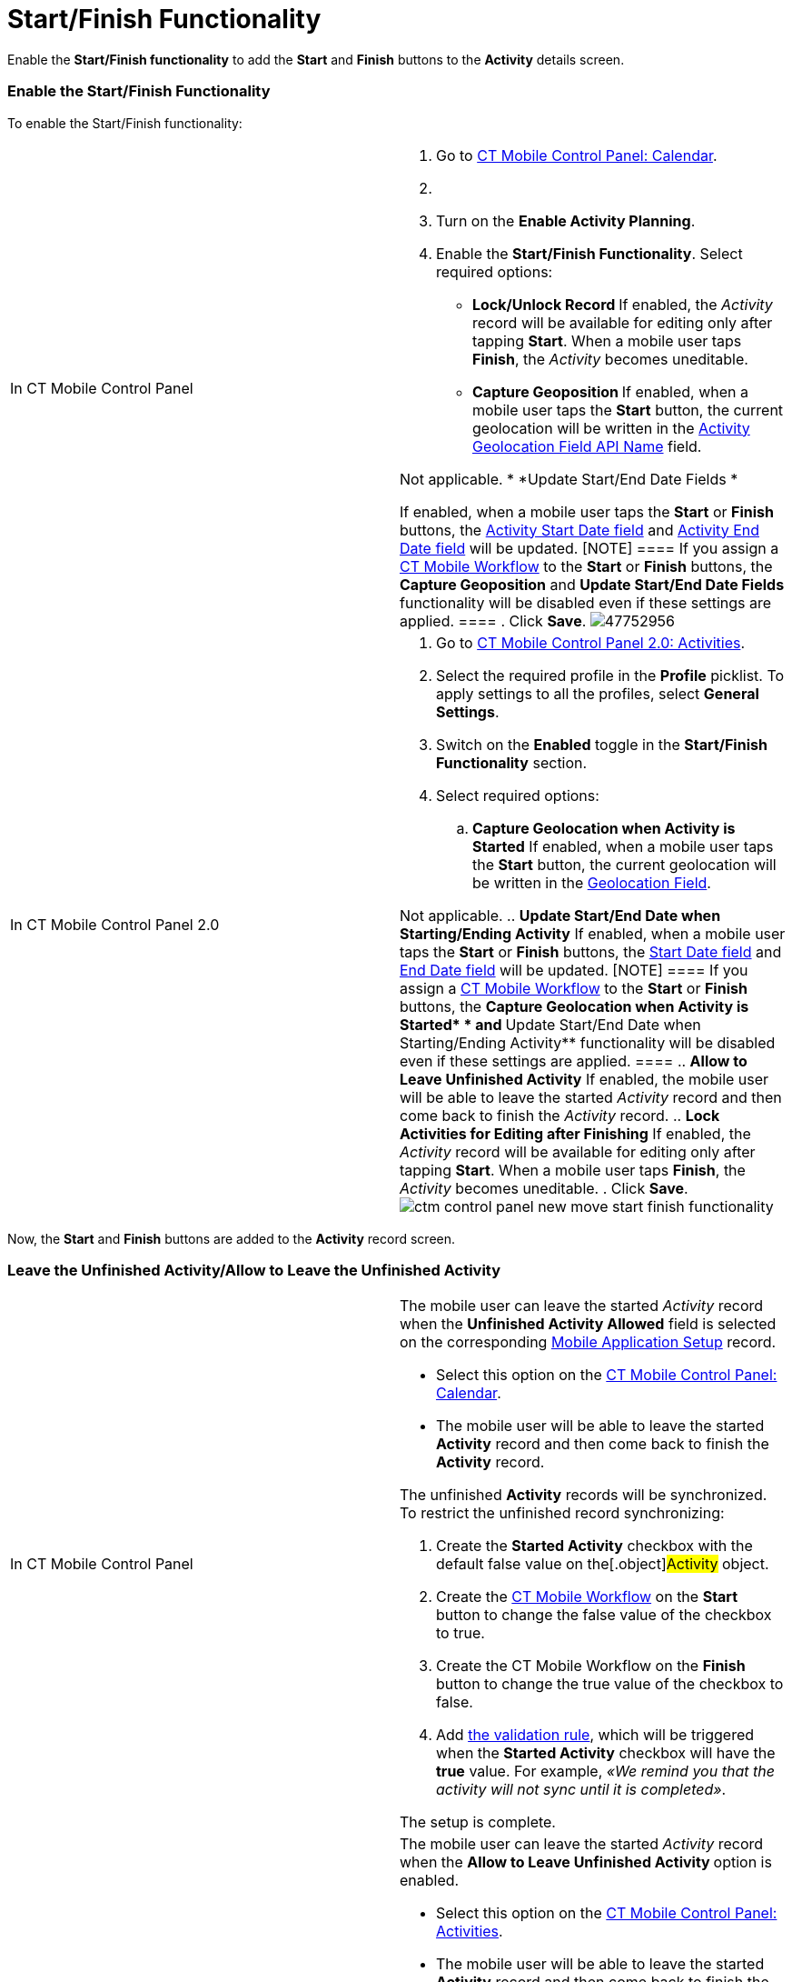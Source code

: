 = Start/Finish Functionality

Enable the *Start/Finish functionality* to add the *Start* and *Finish*
buttons to the *Activity* details screen.

[[h2_269218413]]
=== Enable the Start/Finish Functionality

To enable the Start/Finish functionality:

[width="100%",cols="50%,50%",]
|===
|In CT Mobile Control Panel a|
. Go to xref:ctmobile:main/admin-guide/ct-mobile-control-panel/ct-mobile-control-panel-calendar.adoc[CT Mobile Control
Panel: Calendar].
. {blank}
. Turn on the *Enable Activity Planning*.
. Enable the *Start/Finish Functionality*. Select required options:
* **Lock/Unlock Record
**If enabled, the _Activity_ record will be available for editing only
after tapping *Start*. When a mobile user taps *Finish*, the _Activity_
becomes uneditable.
* **Capture Geoposition
**If enabled, when a mobile user taps the *Start* button, the current
geolocation will be written in the
xref:ct-mobile-control-panel-calendar#h3_717585460[Activity
Geolocation Field API Name] field.
//tag::kotlin[]

Not applicable.
* *Update Start/End Date Fields
*

If enabled, when a mobile user taps the *Start* or *Finish* buttons, the
xref:ct-mobile-control-panel-calendar#h3_1674628596[Activity Start
Date field] and
xref:ct-mobile-control-panel-calendar#h3_1391348303[Activity End
Date field] will be updated.
[NOTE] ==== If you assign a xref:ct-mobile-workflow[CT
Mobile Workflow] to the *Start* or *Finish* buttons, the *Capture
Geoposition* and *Update Start/End Date Fields* functionality will be
disabled even if these settings are applied. ====
. Click *Save*.
image:47752956.png[]

|In CT Mobile Control Panel 2.0 a|
. Go to xref:ctmobile:main/admin-guide/ct-mobile-control-panel-new/ct-mobile-control-panel-activities-new.adoc[CT Mobile
Control Panel 2.0: Activities].
. Select the required profile in the *Profile* picklist. To apply
settings to all the profiles, select *General Settings*.
. Switch on the *Enabled* toggle in the *Start/Finish Functionality*
section.
. Select required options:
.. *Capture Geolocation when Activity is Started*
If enabled, when a mobile user taps the *Start* button, the current
geolocation will be written in the
xref:ctmobile:main/admin-guide/ct-mobile-control-panel-new/ct-mobile-control-panel-activities-new.adoc#h4_1419137192[Geolocation
Field].
//tag::kotlin[]

Not applicable.
.. *Update Start/End Date when Starting/Ending Activity*
If enabled, when a mobile user taps the *Start* or *Finish* buttons, the
xref:ctmobile:main/admin-guide/ct-mobile-control-panel-new/ct-mobile-control-panel-activities-new.adoc#h4_1766544266[Start
Date field] and
xref:ctmobile:main/admin-guide/ct-mobile-control-panel-new/ct-mobile-control-panel-activities-new.adoc#h4_587549689[End Date
field] will be updated.
[NOTE] ==== If you assign a xref:ct-mobile-workflow[CT
Mobile Workflow] to the *Start* or *Finish* buttons, the **Capture
Geolocation when Activity is Started* * and **Update Start/End Date when
Starting/Ending Activity** functionality will be disabled even if these
settings are applied. ====
.. *Allow to Leave Unfinished Activity*
If enabled, the mobile user will be able to leave the
started _Activity_ record and then come back to finish
the _Activity_ record.
.. *Lock Activities for Editing after Finishing*
If enabled, the _Activity_ record will be available for editing only
after tapping *Start*. When a mobile user taps *Finish*, the _Activity_
becomes uneditable.
. Click *Save*.
image:ctm-control-panel-new-move-start-finish-functionality.png[]

|===



Now, the *Start* and *Finish* buttons are added to the *Activity* record
screen.

//tag::ios[]image:activity-start-button.png[]

[[h2_239706372]]
=== Leave the Unfinished Activity/Allow to Leave the Unfinished Activity

[width="100%",cols="50%,50%",]
|===
|In CT Mobile Control Panel a|
The mobile user can leave the started _Activity_ record when the
*Unfinished Activity Allowed* field is selected on the corresponding
xref:mobile-application-setup[Mobile Application Setup] record.

* Select this option on the
xref:ct-mobile-control-panel-calendar#h3_1856075785[CT Mobile
Control Panel: Calendar].
* The mobile user will be able to leave the started *Activity* record
and then come back to finish the *Activity* record.

The unfinished *Activity* records will be synchronized. To restrict the
unfinished record synchronizing:

. Create the *Started Activity* checkbox with the default
[.apiobject]#false# value on the[.object]#Activity#
object.
. Create the xref:ctmobile:main/admin-guide/ct-mobile-control-panel/ct-mobile-control-panel-workflows.adoc[CT Mobile
Workflow] on the *Start* button to change the
[.apiobject]#false# value of the checkbox to
[.apiobject]#true#.
. Create the CT Mobile Workflow on the *Finish* button to change the
[.apiobject]#true# value of the checkbox to
[.apiobject]#false#.
. Add xref:validation[the validation rule], which will be triggered
when the *Started Activity* checkbox will have the *true* value. For
example, _«We remind you that the activity will not sync until it is
completed»_.

The setup is complete.

|In CT Mobile Control Panel 2.0 a|
The mobile user can leave the started _Activity_ record when the
***Allow to Leave Unfinished Activity* **option is enabled.

* Select this option on the
xref:ctmobile:main/admin-guide/ct-mobile-control-panel-new/ct-mobile-control-panel-activities-new.adoc#h4_1904984675[CT
Mobile Control Panel: Activities].
* The mobile user will be able to leave the started *Activity* record
and then come back to finish the *Activity* record.

The unfinished *Activity* records will be synchronized. To restrict the
unfinished record synchronizing:

. Create the **Started Activity **checkbox with the default
[.apiobject]#false# value on the[.object]#Activity#
object.
. Create the xref:ctmobile:main/admin-guide/ct-mobile-control-panel-new/ct-mobile-control-panel-workflows-new.adoc[CT Mobile
Workflow] on the *Start* button to change the
[.apiobject]#false# value of the checkbox to
[.apiobject]#true#.
. Create the CT Mobile Workflow on the *Finish* button to change the
[.apiobject]#true# value of the checkbox to
[.apiobject]#false#.
. Add xref:validation[the validation rule], which will be triggered
when the *Started Activity* checkbox will have the *true* value. For
example, _«We remind you that the activity will not sync until it is
completed»_.

The setup is complete.



|===
